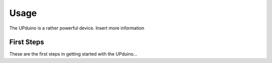 Usage
=====

The UPduino is a rather powerful device. Insert more information


First Steps
-----------

These are the first steps in getting started with the UPduino...
